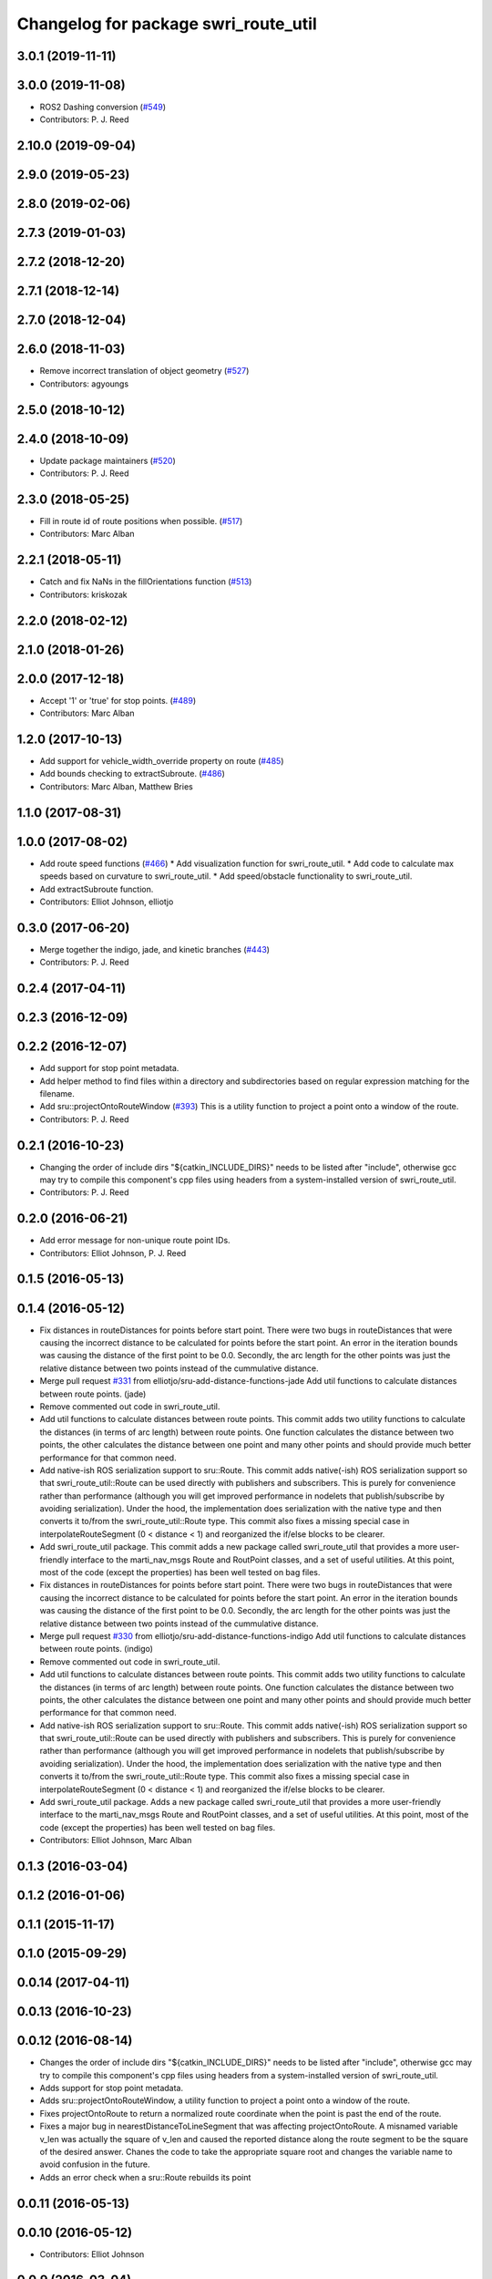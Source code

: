 ^^^^^^^^^^^^^^^^^^^^^^^^^^^^^^^^^^^^^
Changelog for package swri_route_util
^^^^^^^^^^^^^^^^^^^^^^^^^^^^^^^^^^^^^

3.0.1 (2019-11-11)
------------------

3.0.0 (2019-11-08)
------------------
* ROS2 Dashing conversion (`#549 <https://github.com/pjreed/marti_common/issues/549>`_)
* Contributors: P. J. Reed

2.10.0 (2019-09-04)
-------------------

2.9.0 (2019-05-23)
------------------

2.8.0 (2019-02-06)
------------------

2.7.3 (2019-01-03)
------------------

2.7.2 (2018-12-20)
------------------

2.7.1 (2018-12-14)
------------------

2.7.0 (2018-12-04)
------------------

2.6.0 (2018-11-03)
------------------
* Remove incorrect translation of object geometry (`#527 <https://github.com/swri-robotics/marti_common/issues/527>`_)
* Contributors: agyoungs

2.5.0 (2018-10-12)
------------------

2.4.0 (2018-10-09)
------------------
* Update package maintainers (`#520 <https://github.com/swri-robotics/marti_common/issues/520>`_)
* Contributors: P. J. Reed

2.3.0 (2018-05-25)
------------------
* Fill in route id of route positions when possible. (`#517 <https://github.com/swri-robotics/marti_common/issues/517>`_)
* Contributors: Marc Alban

2.2.1 (2018-05-11)
------------------
* Catch and fix NaNs in the fillOrientations function (`#513 <https://github.com/swri-robotics/marti_common/issues/513>`_)
* Contributors: kriskozak

2.2.0 (2018-02-12)
------------------

2.1.0 (2018-01-26)
------------------

2.0.0 (2017-12-18)
------------------
* Accept '1' or 'true' for stop points. (`#489 <https://github.com/swri-robotics/marti_common/issues/489>`_)
* Contributors: Marc Alban

1.2.0 (2017-10-13)
------------------
* Add support for vehicle_width_override property on route (`#485 <https://github.com/swri-robotics/marti_common/issues/485>`_)
* Add bounds checking to extractSubroute. (`#486 <https://github.com/swri-robotics/marti_common/issues/486>`_)
* Contributors: Marc Alban, Matthew Bries

1.1.0 (2017-08-31)
------------------

1.0.0 (2017-08-02)
------------------
* Add route speed functions (`#466 <https://github.com/swri-robotics/marti_common/issues/466>`_)
  * Add visualization function for swri_route_util.
  * Add code to calculate max speeds based on curvature to swri_route_util.
  * Add speed/obstacle functionality to swri_route_util.
* Add extractSubroute function.
* Contributors: Elliot Johnson, elliotjo

0.3.0 (2017-06-20)
------------------
* Merge together the indigo, jade, and kinetic branches (`#443 <https://github.com/swri-robotics/marti_common/issues/443>`_)
* Contributors: P. J. Reed

0.2.4 (2017-04-11)
------------------

0.2.3 (2016-12-09)
------------------

0.2.2 (2016-12-07)
------------------
* Add support for stop point metadata.
* Add helper method to find files within a directory and subdirectories based on regular expression matching for the filename.
* Add sru::projectOntoRouteWindow (`#393 <https://github.com/swri-robotics/marti_common/issues/393>`_)
  This is a utility function to project a point onto a window of the
  route.
* Contributors: P. J. Reed

0.2.1 (2016-10-23)
------------------
* Changing the order of include dirs
  "${catkin_INCLUDE_DIRS}" needs to be listed after "include", otherwise gcc may
  try to compile this component's cpp files using headers from a system-installed
  version of swri_route_util.
* Contributors: P. J. Reed

0.2.0 (2016-06-21)
------------------
* Add error message for non-unique route point IDs.
* Contributors: Elliot Johnson, P. J. Reed

0.1.5 (2016-05-13)
------------------

0.1.4 (2016-05-12)
------------------
* Fix distances in routeDistances for points before start point.
  There were two bugs in routeDistances that were causing the incorrect
  distance to be calculated for points before the start point.  An error
  in the iteration bounds was causing the distance of the first point to
  be 0.0.  Secondly, the arc length for the other points was just the
  relative distance between two points instead of the cummulative
  distance.
* Merge pull request `#331 <https://github.com/evenator/marti_common/issues/331>`_ from elliotjo/sru-add-distance-functions-jade
  Add util functions to calculate distances between route points. (jade)
* Remove commented out code in swri_route_util.
* Add util functions to calculate distances between route points.
  This commit adds two utility functions to calculate the distances (in
  terms of arc length) between route points.  One function calculates
  the distance between two points, the other calculates the distance
  between one point and many other points and should provide much better
  performance for that common need.
* Add native-ish ROS serialization support to sru::Route.
  This commit adds native(-ish) ROS serialization support so that
  swri_route_util::Route can be used directly with publishers and
  subscribers. This is purely for convenience rather than performance
  (although you will get improved performance in nodelets that
  publish/subscribe by avoiding serialization).  Under the hood, the
  implementation does serialization with the native type and then
  converts it to/from the swri_route_util::Route type.
  This commit also fixes a missing special case in
  interpolateRouteSegment (0 < distance < 1) and reorganized the if/else
  blocks to be clearer.
* Add swri_route_util package.
  This commit adds a new package called swri_route_util that provides a
  more user-friendly interface to the marti_nav_msgs Route and RoutPoint
  classes, and a set of useful utilities.  At this point, most of the
  code (except the properties) has been well tested on bag files.
* Fix distances in routeDistances for points before start point.
  There were two bugs in routeDistances that were causing the incorrect
  distance to be calculated for points before the start point.  An error
  in the iteration bounds was causing the distance of the first point to
  be 0.0.  Secondly, the arc length for the other points was just the
  relative distance between two points instead of the cummulative
  distance.
* Merge pull request `#330 <https://github.com/evenator/marti_common/issues/330>`_ from elliotjo/sru-add-distance-functions-indigo
  Add util functions to calculate distances between route points. (indigo)
* Remove commented out code in swri_route_util.
* Add util functions to calculate distances between route points.
  This commit adds two utility functions to calculate the distances (in
  terms of arc length) between route points.  One function calculates
  the distance between two points, the other calculates the distance
  between one point and many other points and should provide much better
  performance for that common need.
* Add native-ish ROS serialization support to sru::Route.
  This commit adds native(-ish) ROS serialization support so that
  swri_route_util::Route can be used directly with publishers and
  subscribers. This is purely for convenience rather than performance
  (although you will get improved performance in nodelets that
  publish/subscribe by avoiding serialization).  Under the hood, the
  implementation does serialization with the native type and then
  converts it to/from the swri_route_util::Route type.
  This commit also fixes a missing special case in
  interpolateRouteSegment (0 < distance < 1) and reorganized the if/else
  blocks to be clearer.
* Add swri_route_util package.
  Adds a new package called swri_route_util that provides a
  more user-friendly interface to the marti_nav_msgs Route and RoutPoint
  classes, and a set of useful utilities.  At this point, most of the
  code (except the properties) has been well tested on bag files.
* Contributors: Elliot Johnson, Marc Alban

0.1.3 (2016-03-04)
------------------

0.1.2 (2016-01-06)
------------------

0.1.1 (2015-11-17)
------------------

0.1.0 (2015-09-29)
------------------

0.0.14 (2017-04-11)
-------------------

0.0.13 (2016-10-23)
-------------------

0.0.12 (2016-08-14)
-------------------
* Changes the order of include dirs
  "${catkin_INCLUDE_DIRS}" needs to be listed after "include", otherwise gcc may
  try to compile this component's cpp files using headers from a system-installed
  version of swri_route_util.
* Adds support for stop point metadata.
* Adds sru::projectOntoRouteWindow, a utility function to project a point onto a
  window of the route.
* Fixes projectOntoRoute to return a normalized route coordinate
  when the point is past the end of the route.
* Fixes a major bug in nearestDistanceToLineSegment that was
  affecting projectOntoRoute.  A misnamed variable v_len was actually
  the square of v_len and caused the reported distance along the route
  segment to be the square of the desired answer.  Chanes the code to take the
  appropriate square root and changes the variable name to avoid
  confusion in the future.
* Adds an error check when a sru::Route rebuilds its point

0.0.11 (2016-05-13)
-------------------

0.0.10 (2016-05-12)
-------------------
* Contributors: Elliot Johnson

0.0.9 (2016-03-04)
------------------

0.0.8 (2016-01-06)
------------------

0.0.7 (2015-11-18)
------------------

0.0.6 (2015-11-17)
------------------

0.0.5 (2015-09-27 15:27)
------------------------

0.0.4 (2015-09-27 11:35)
------------------------

0.0.3 (2015-09-26)
------------------

0.0.2 (2015-09-25 15:00)
------------------------

0.0.1 (2015-09-25 09:06)
------------------------

